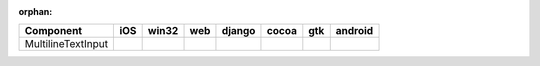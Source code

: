 :orphan:

.. warnings about this file not being included in any toctree will be suppressed by :orphan:

.. table:: 

    +------------------+-----+-----+-----+------+-----+-----+-------+
    |    Component     |iOS  |win32|web  |django|cocoa|gtk  |android|
    +==================+=====+=====+=====+======+=====+=====+=======+
    |MultilineTextInput||no| ||yes|||no| ||no|  ||yes|||yes|||no|   |
    +------------------+-----+-----+-----+------+-----+-----+-------+

.. |yes| image:: /_static/yes.png
    :width: 32
.. |no| image:: /_static/no.png
    :width: 32
